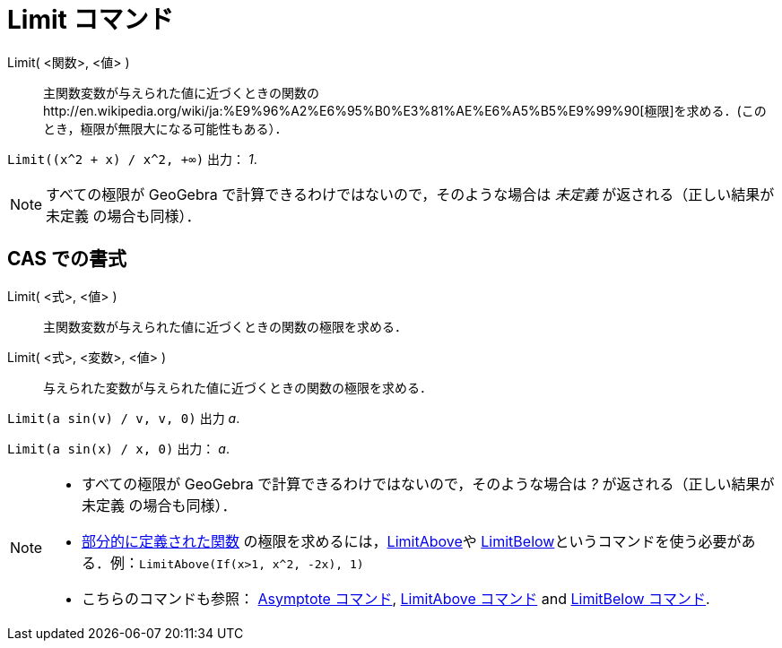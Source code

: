= Limit コマンド
ifdef::env-github[:imagesdir: /ja/modules/ROOT/assets/images]

Limit( <関数>, <値> )::
  主関数変数が与えられた値に近づくときの関数のhttp://en.wikipedia.org/wiki/ja:%E9%96%A2%E6%95%B0%E3%81%AE%E6%A5%B5%E9%99%90[極限]を求める．(このとき，極限が無限大になる可能性もある）．

[EXAMPLE]
====

`++Limit((x^2 + x) /  x^2, +∞)++` 出力： _1_.

====

[NOTE]
====

すべての極限が GeoGebra で計算できるわけではないので，そのような場合は _未定義_ が返される（正しい結果が 未定義
の場合も同様）．

====

== CAS での書式

Limit( <式>, <値> )::
  主関数変数が与えられた値に近づくときの関数の極限を求める．
Limit( <式>, <変数>, <値> )::
  与えられた変数が与えられた値に近づくときの関数の極限を求める．

[EXAMPLE]
====

`++Limit(a sin(v) / v, v, 0)++` 出力 _a_.

====

[EXAMPLE]
====

`++Limit(a sin(x) / x, 0)++` 出力： _a_.

====

[NOTE]
====

* すべての極限が GeoGebra で計算できるわけではないので，そのような場合は _?_ が返される（正しい結果が 未定義
の場合も同様）．
* xref:/commands/If.adoc[部分的に定義された関数] の極限を求めるには，xref:/commands/LimitAbove.adoc[LimitAbove]や
xref:/commands/LimitBelow.adoc[LimitBelow]というコマンドを使う必要がある．例：`++LimitAbove(If(x>1, x^2, -2x), 1)++`
* こちらのコマンドも参照： xref:/commands/Asymptote.adoc[Asymptote コマンド], xref:/commands/LimitAbove.adoc[LimitAbove
コマンド] and xref:/commands/LimitBelow.adoc[LimitBelow コマンド].

====
